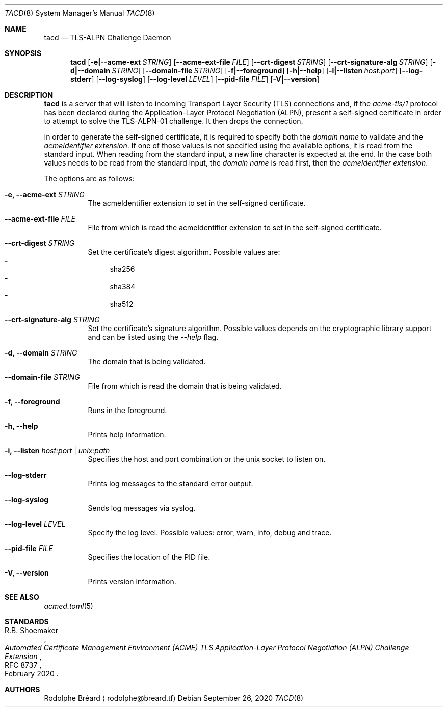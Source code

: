 .\" Copyright (c) 2019-2020 Rodolphe Bréard <rodolphe@breard.tf>
.\"
.\" Copying and distribution of this file, with or without modification,
.\" are permitted in any medium without royalty provided the copyright
.\" notice and this notice are preserved.  This file is offered as-is,
.\" without any warranty.
.Dd September 26, 2020
.Dt TACD 8
.Os
.Sh NAME
.Nm tacd
.Nd TLS-ALPN Challenge Daemon
.Sh SYNOPSIS
.Nm
.Op Fl e|--acme-ext Ar STRING
.Op Fl -acme-ext-file Ar FILE
.Op Fl -crt-digest Ar STRING
.Op Fl -crt-signature-alg Ar STRING
.Op Fl d|--domain Ar STRING
.Op Fl -domain-file Ar STRING
.Op Fl f|--foreground
.Op Fl h|--help
.Op Fl l|--listen Ar host:port
.Op Fl -log-stderr
.Op Fl -log-syslog
.Op Fl -log-level Ar LEVEL
.Op Fl -pid-file Ar FILE
.Op Fl V|--version
.Sh DESCRIPTION
.Nm
is a server that will listen to incoming Transport Layer Security
.Pq TLS
connections and, if the
.Em acme-tls/1
protocol has been declared during the Application-Layer Protocol Negotiation
.Pq ALPN ,
present a self-signed certificate in order to attempt to solve the TLS-ALPN-01 challenge. It then drops the connection.
.Pp
In order to generate the self-signed certificate, it is required to specify both the
.Em domain name
to validate and the
.Em acmeIdentifier extension .
If one of those values is not specified using the available options, it is read from the standard input. When reading from the standard input, a new line character is expected at the end. In the case both values needs to be read from the standard input, the
.Em domain name
is read first, then the
.Em acmeIdentifier extension .
.Pp
The options are as follows:
.Bl -tag
.It Fl e, -acme-ext Ar STRING
The acmeIdentifier extension to set in the self-signed certificate.
.It Fl -acme-ext-file Ar FILE
File from which is read the acmeIdentifier extension to set in the self-signed certificate.
.It Fl -crt-digest Ar STRING
Set the certificate's digest algorithm. Possible values are:
.Bl -dash -compact
.It
sha256
.It
sha384
.It
sha512
.El
.It Fl -crt-signature-alg Ar STRING
Set the certificate's signature algorithm. Possible values depends on the cryptographic library support and can be listed using the
.Em --help
flag.
.It Fl d, -domain Ar STRING
The domain that is being validated.
.It Fl -domain-file Ar STRING
File from which is read the domain that is being validated.
.It Fl f, -foreground
Runs in the foreground.
.It Fl h, -help
Prints help information.
.It Fl i, -listen Ar host:port | unix:path
Specifies the host and port combination or the unix socket to listen on.
.It Fl -log-stderr
Prints log messages to the standard error output.
.It Fl -log-syslog
Sends log messages via syslog.
.It Fl -log-level Ar LEVEL
Specify the log level. Possible values: error, warn, info, debug and trace.
.It Fl -pid-file Ar FILE
Specifies the location of the PID file.
.It Fl V, -version
Prints version information.
.El
.Sh SEE ALSO
.Xr acmed.toml 5
.Sh STANDARDS
.Rs
.%A R.B. Shoemaker
.%D February 2020
.%R RFC 8737
.%T Automated Certificate Management Environment (ACME) TLS Application-Layer Protocol Negotiation (ALPN) Challenge Extension
.Re
.Sh AUTHORS
.An Rodolphe Bréard
.Aq rodolphe@breard.tf
